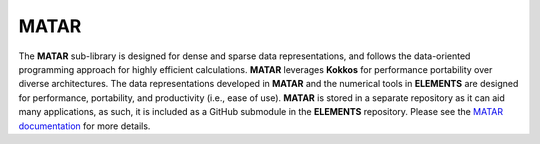 .. _MATAR:

MATAR
=====
The **MATAR** sub-library is designed for dense and sparse data representations, and follows the data-oriented programming approach for highly efficient calculations.  
**MATAR** leverages **Kokkos** for performance portability over diverse architectures. 
The data representations developed in **MATAR** and the numerical tools in **ELEMENTS** are designed for performance, portability, and productivity (i.e., ease of use).  
**MATAR** is stored in a separate repository as it can aid many applications, as such, it is included as a GitHub submodule in the **ELEMENTS** repository.
Please see the `MATAR documentation <https://lanl.github.io/MATAR/>`_ for more details.
